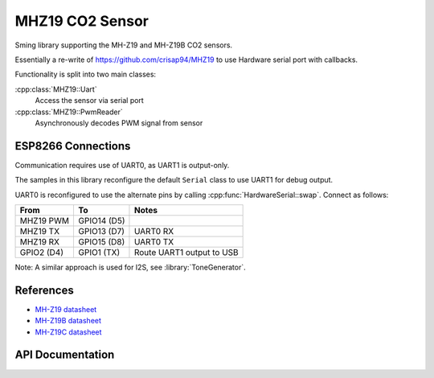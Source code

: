 MHZ19 CO2 Sensor
================

Sming library supporting the MH-Z19 and MH-Z19B CO2 sensors.

Essentially a re-write of https://github.com/crisap94/MHZ19 to use Hardware serial port with callbacks.

Functionality is split into two main classes:

:cpp:class:`MHZ19::Uart`
   Access the sensor via serial port

:cpp:class:`MHZ19::PwmReader`
   Asynchronously decodes PWM signal from sensor


ESP8266 Connections
-------------------

Communication requires use of UART0, as UART1 is output-only.

The samples in this library reconfigure the default ``Serial`` class to use UART1 for debug output.

UART0 is reconfigured to use the alternate pins by calling :cpp:func:`HardwareSerial::swap`.
Connect as follows:

============  =============   ===========================
From          To              Notes
============  =============   ===========================
MHZ19 PWM     GPIO14 (D5)
MHZ19 TX      GPIO13 (D7)     UART0 RX
MHZ19 RX      GPIO15 (D8)     UART0 TX
GPIO2 (D4)    GPIO1 (TX)      Route UART1 output to USB
============  =============   ===========================

Note: A similar approach is used for I2S, see :library:`ToneGenerator`.


References
----------

- `MH-Z19 datasheet <http://www.winsen-sensor.com/d/files/PDF/Infrared%20Gas%20Sensor/NDIR%20CO2%20SENSOR/MH-Z19%20CO2%20Ver1.0.pdf>`__
- `MH-Z19B datasheet <https://www.winsen-sensor.com/d/files/MH-Z19B.pdf>`__
- `MH-Z19C datasheet <https://www.winsen-sensor.com/d/files/infrared-gas-sensor/mh-z19c-pins-type-co2-manual-ver1_0.pdf>`__


API Documentation
-----------------

.. doxygennamespace:: MHZ19
   :members:
